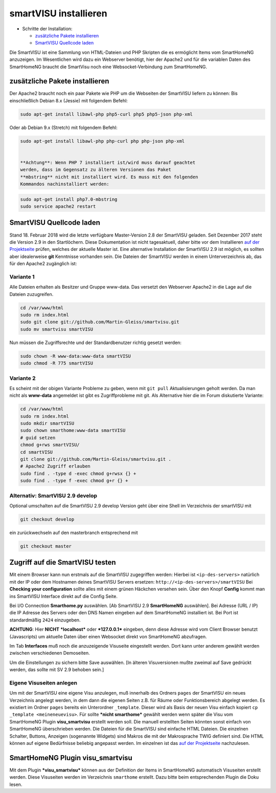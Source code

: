 smartVISU installieren
======================

-  Schritte der Installation:

   -  `zusätzliche Pakete
      installieren <#zusätzliche-pakete-installieren>`__
   -  `SmartVISU Quellcode laden <#smartvisu-quellcode-laden>`__

Die SmartVISU ist eine Sammlung von HTML-Dateien und PHP Skripten die es
ermöglicht Items vom SmartHomeNG anzuzeigen. Im Wesentlichen wird dazu
ein Webserver benötigt, hier der Apache2 und für die variablen Daten des
SmartHomeNG braucht die SmartVisu noch eine Websocket-Verbindung zum
SmartHomeNG.

zusätzliche Pakete installieren
~~~~~~~~~~~~~~~~~~~~~~~~~~~~~~~

Der Apache2 braucht noch ein paar Pakete wie PHP um die Webseiten der
SmartVISU liefern zu können: Bis einschließlich Debian 8.x (Jessie) mit
folgendem Befehl:

.. code-block:: bash

    sudo apt-get install libawl-php php5-curl php5 php5-json php-xml

Oder ab Debian 9.x (Stretch) mit folgendem Befehl:

.. code-block:: bash

    sudo apt-get install libawl-php php-curl php php-json php-xml


    **Achtung**: Wenn PHP 7 installiert ist/wird muss darauf geachtet
    werden, dass im Gegensatz zu älteren Versionen das Paket
    **mbstring** nicht mit installiert wird. Es muss mit den folgenden
    Kommandos nachinstalliert werden:


.. code-block:: bash

    sudo apt-get install php7.0-mbstring
    sudo service apache2 restart


SmartVISU Quellcode laden
~~~~~~~~~~~~~~~~~~~~~~~~~

Stand 18. Februar 2018 wird die letzte verfügbare Master-Version 2.8 der
SmartVISU geladen. Seit Dezember 2017 steht die Version 2.9 in den
Startlöchern. Diese Dokumentation ist nicht tagesaktuell, daher bitte
vor dem Installieren `auf der Projektseite <http://www.smartvisu.de/>`__
prüfen, welches der aktuelle Master ist. Eine alternative Installation
der SmartVISU 2.9 ist möglich, es sollten aber idealerweise **git**
Kenntnisse vorhanden sein. Die Dateien der SmartVISU werden in einem
Unterverzeichnis ab, das für den Apache2 zugänglich ist:

.. raw:: html

   <!--
   ```
   cd /var/www/html
   sudo rm index.html
   sudo wget http://smartvisu.de/download/smartVISU_2.8.zip
   sudo unzip smartVISU_2.8.zip
   sudo rm smartVISU_2.8.zip
   ```
   -->

Variante 1
^^^^^^^^^^

Alle Dateien erhalten als Besitzer und Gruppe www-data. Das versetzt den
Webserver Apache2 in die Lage auf die Dateien zuzugreifen.

.. code-block:: bash

    cd /var/www/html
    sudo rm index.html
    sudo git clone git://github.com/Martin-Gleiss/smartvisu.git
    sudo mv smartvisu smartVISU

Nun müssen die Zugriffsrechte und der Standardbenutzer richtig gesetzt
werden:

.. code-block:: bash

    sudo chown -R www-data:www-data smartVISU
    sudo chmod -R 775 smartVISU

Variante 2
^^^^^^^^^^

Es scheint mit der obigen Variante Probleme zu geben, wenn mit
``git pull`` Aktualisierungen geholt werden. Da man nicht als
**www-data** angemeldet ist gibt es Zugriffprobleme mit git. Als
Alternative hier die im Forum diskutierte Variante:

.. code-block:: bash

    cd /var/www/html
    sudo rm index.html
    sudo mkdir smartVISU
    sudo chown smarthome:www-data smartVISU
    # guid setzen
    chmod g+rws smartVISU/
    cd smartVISU
    git clone git://github.com/Martin-Gleiss/smartvisu.git .
    # Apache2 Zugriff erlauben
    sudo find . -type d -exec chmod g+rwsx {} +
    sudo find . -type f -exec chmod g+r {} +


Alternativ: SmartVISU 2.9 develop
^^^^^^^^^^^^^^^^^^^^^^^^^^^^^^^^^

Optional umschalten auf die SmartVISU 2.9 develop Version geht über eine
Shell im Verzeichnis der smartVISU mit

.. code-block:: bash

    git checkout develop

ein zurückwechseln auf den masterbranch entsprechend mit

.. code-block:: bash

    git checkout master

Zugriff auf die SmartVISU testen
~~~~~~~~~~~~~~~~~~~~~~~~~~~~~~~~

Mit einem Browser kann nun erstmals auf die SmartVISU zugegriffen
werden: Hierbei ist ``<ip-des-servers>`` natürlich mit der IP oder dem
Hostnamen deines SmartVISU Servers ersetzen:
``http://<ip-des-servers>/smartVISU`` Bei **Checking your
configuration** sollte alles mit einem grünen Häckchen versehen sein.
Über den Knopf **Config** kommt man ins SmartVISU Interface direkt auf
die Config Seite.

Bei I/O Connection **Smarthome.py** auswählen. [Ab SmartVISU 2.9
**SmartHomeNG** auswählen]. Bei Adresse (URL / IP) die IP Adresse des
Servers oder den DNS Namen eingeben auf dem SmartHomeNG installiert ist.
Bei Port ist standardmäßig ``2424`` einzugeben.

**ACHTUNG**: Hier **NICHT** ***localhost*** oder ***127.0.0.1***
eingeben, denn diese Adresse wird vom Client Browser benutzt
(Javascripts) um aktuelle Daten über einen Websocket direkt von
SmartHomeNG abzufragen.

Im Tab **Interfaces** muß noch die anzuzeigende Visuseite eingestellt
werden. Dort kann unter anderem gewählt werden zwischen verschiedenen
Demoseiten.

Um die Einstellungen zu sichern bitte Save auswählen. [In älteren
Visuversionen mußte zweimal auf Save gedrückt werden, das sollte mit SV
2.9 behoben sein.]

Eigene Visuseiten anlegen
^^^^^^^^^^^^^^^^^^^^^^^^^

Um mit der SmartVISU eine eigene Visu anzulegen, muß innerhalb des
Ordners ``pages`` der SmartVISU ein neues Verzeichnis angelegt werden,
in dem dann die eigenen Seiten z.B. für Räume oder Funktionsbereich
abgelegt werden. Es existiert im Ordner ``pages`` bereits ein
Unterordner ``_template``. Dieser wird als Basis der neuen Visu einfach
kopiert ``cp _template <meineneuevisu>``. Für sollte ***nicht
smarthome*** gewählt werden wenn später die Visu vom SmartHomeNG Plugin
**visu\_smartvisu** erstellt werden soll. Die manuell erstellten Seiten
könnten sonst einfach von SmartHomeNG überschrieben werden. Die Dateien
für die SmartVISU sind einfache HTML Dateien. Die einzelnen Schalter,
Buttons, Anzeigen (sogenannte Widgets) sind Makros die mit der
Makrosprache TWIG definiert sind. Die HTML können auf eigene Bedürfnisse
beliebig angepasst werden. Im einzelnen ist das `auf der
Projektseite <http://www.smartvisu.de/>`__ nachzulesen.

SmartHomeNG Plugin **visu\_smartvisu**
~~~~~~~~~~~~~~~~~~~~~~~~~~~~~~~~~~~~~~

Mit dem Plugin ***visu\_smartvisu*** können aus der Definition der Items
in SmartHomeNG automatisch Visuseiten erstellt werden. Diese Visuseiten
werden im Verzeichnis ``smarthome`` erstellt. Dazu bitte beim
entsprechenden Plugin die Doku lesen.
